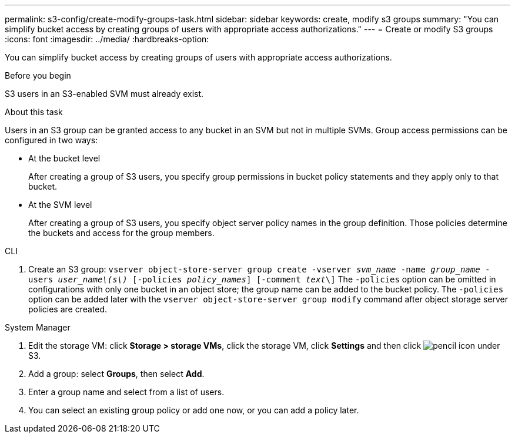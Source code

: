 ---
permalink: s3-config/create-modify-groups-task.html
sidebar: sidebar
keywords: create, modify s3 groups
summary: "You can simplify bucket access by creating groups of users with appropriate access authorizations."
---
= Create or modify S3 groups
:icons: font
:imagesdir: ../media/
:hardbreaks-option:

[.lead]
You can simplify bucket access by creating groups of users with appropriate access authorizations.

.Before you begin

S3 users in an S3-enabled SVM must already exist.

.About this task

Users in an S3 group can be granted access to any bucket in an SVM but not in multiple SVMs. Group access permissions can be configured in two ways:

* At the bucket level
+
After creating a group of S3 users, you specify group permissions in bucket policy statements and they apply only to that bucket.

* At the SVM level
+
After creating a group of S3 users, you specify object server policy names in the group definition. Those policies determine the buckets and access for the group members.

[role="tabbed-blocks"]
====
.CLI
--
. Create an S3 group:
`vserver object-store-server group create -vserver _svm_name_ -name _group_name_ -users _user_name\(s\)_ [-policies _policy_names_] [-comment _text_\]`
The `-policies` option can be omitted in configurations with only one bucket in an object store; the group name can be added to the bucket policy.
The `-policies` option can be added later with the `vserver object-store-server group modify` command after object storage server policies are created.
--

.System Manager
--
. Edit the storage VM: click *Storage > storage VMs*, click the storage VM, click *Settings* and then click image:icon_pencil.gif[pencil icon] under S3.
. Add a group: select *Groups*, then select *Add*.
. Enter a group name and select from a list of users.
. You can select an existing group policy or add one now, or you can add a policy later.
--
====